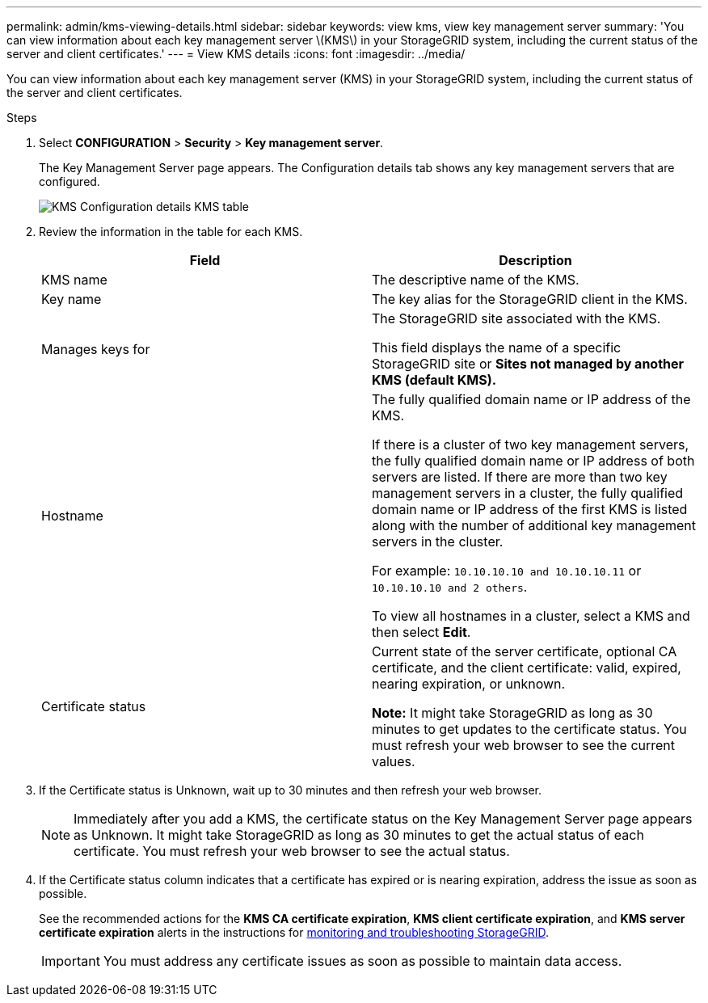 ---
permalink: admin/kms-viewing-details.html
sidebar: sidebar
keywords: view kms, view key management server
summary: 'You can view information about each key management server \(KMS\) in your StorageGRID system, including the current status of the server and client certificates.'
---
= View KMS details
:icons: font
:imagesdir: ../media/

[.lead]
You can view information about each key management server (KMS) in your StorageGRID system, including the current status of the server and client certificates.

.Steps

. Select *CONFIGURATION* > *Security* > *Key management server*.
+
The Key Management Server page appears. The Configuration details tab shows any key management servers that are configured.
+
image::../media/kms_configuration_details_no_kms_overhaul.png[KMS Configuration details KMS table]

. Review the information in the table for each KMS.
+
[cols="1a,1a" options="header"]
|===
| Field| Description
a|
KMS name
a|
The descriptive name of the KMS.
a|
Key name
a|
The key alias for the StorageGRID client in the KMS.
a|
Manages keys for
a|
The StorageGRID site associated with the KMS.

This field displays the name of a specific StorageGRID site or *Sites not managed by another KMS (default KMS).*
a|
Hostname
a|
The fully qualified domain name or IP address of the KMS.

If there is a cluster of two key management servers, the fully qualified domain name or IP address of both servers are listed. If there are more than two key management servers in a cluster, the fully qualified domain name or IP address of the first KMS is listed along with the number of additional key management servers in the cluster.

For example: `10.10.10.10 and 10.10.10.11` or `10.10.10.10 and 2 others`.

To view all hostnames in a cluster, select a KMS and then select *Edit*.
a|
Certificate status
a|
Current state of the server certificate, optional CA certificate, and the client certificate: valid, expired, nearing expiration, or unknown.

*Note:* It might take StorageGRID as long as 30 minutes to get updates to the certificate status. You must refresh your web browser to see the current values.

|===

. If the Certificate status is Unknown, wait up to 30 minutes and then refresh your web browser.
+
NOTE: Immediately after you add a KMS, the certificate status on the Key Management Server page appears as Unknown. It might take StorageGRID as long as 30 minutes to get the actual status of each certificate. You must refresh your web browser to see the actual status.

. If the Certificate status column indicates that a certificate has expired or is nearing expiration, address the issue as soon as possible.
+
See the recommended actions for the *KMS CA certificate expiration*, *KMS client certificate expiration*, and *KMS server certificate expiration* alerts in the instructions for xref:../monitor/index.adoc[monitoring and troubleshooting StorageGRID].
+
IMPORTANT: You must address any certificate issues as soon as possible to maintain data access.



